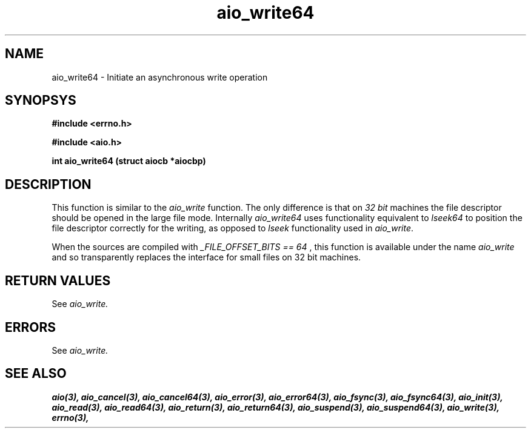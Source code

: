 .TH aio_write64 3 2002-09-12 "Linux 2.4" Linux AIO"
.SH NAME
aio_write64 \- Initiate an asynchronous write operation
.SH SYNOPSYS
.nf
.B #include <errno.h>
.sp
.br 
.B #include <aio.h>
.sp
.br
.BI  "int aio_write64 (struct aiocb *aiocbp)"
.fi
.SH DESCRIPTION
This function is similar to the 
.IR "aio_write"
function.  The only
difference is that on 
.IR "32 bit"
machines the file descriptor should
be opened in the large file mode.  Internally 
.IR "aio_write64"
uses
functionality equivalent to 
.IR "lseek64"
to position the file descriptor correctly for the writing,
as opposed to 
.IR "lseek"
functionality used in 
.IR "aio_write".

When the sources are compiled with 
.IR "_FILE_OFFSET_BITS == 64"
, this
function is available under the name 
.IR "aio_write"
and so transparently
replaces the interface for small files on 32 bit machines.
.SH "RETURN VALUES"
See
.IR aio_write.
.SH ERRORS
See
.IR aio_write.
.SH "SEE ALSO"
.BR aio(3),
.BR aio_cancel(3),
.BR aio_cancel64(3),
.BR aio_error(3),
.BR aio_error64(3),
.BR aio_fsync(3),
.BR aio_fsync64(3),
.BR aio_init(3),
.BR aio_read(3),
.BR aio_read64(3),
.BR aio_return(3),
.BR aio_return64(3),
.BR aio_suspend(3),
.BR aio_suspend64(3),
.BR aio_write(3),
.BR errno(3),
